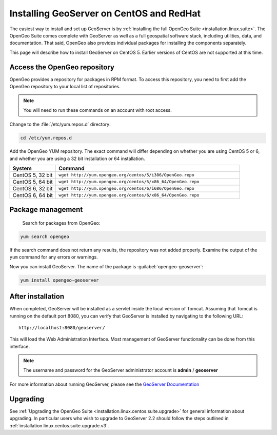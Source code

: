 .. _installation.linux.centos.geoserver:

Installing GeoServer on CentOS and RedHat
========================================

The easiest way to install and set up GeoServer is by :ref:`installing the full OpenGeo Suite <installation.linux.suite>`.  The OpenGeo Suite comes complete with GeoServer as well as a full geospatial software stack, including utilities, data, and documentation.  That said, OpenGeo also provides individual packages for installing the components separately.

This page will describe how to install GeoServer on CentOS 5.  Earlier versions of CentOS are not supported at this time.


Access the OpenGeo repository
-----------------------------

OpenGeo provides a repository for packages in RPM format.  To access this repository, you need to first add the OpenGeo  repository to your local list of repositories.

.. note:: You will need to run these commands on an account with root access.

Change to the :file:`/etc/yum.repos.d` directory:

.. code-block:: bash

   cd /etc/yum.repos.d

Add the OpenGeo YUM repository.  The exact command will differ depending on whether you are using CentOS 5 or 6, and whether you are using a 32 bit installation or 64 installation.

.. list-table::
   :widths: 20 80
   :header-rows: 1

   * - System
     - Command
   * - CentOS 5, 32 bit
     - ``wget http://yum.opengeo.org/centos/5/i386/OpenGeo.repo``
   * - CentOS 5, 64 bit
     - ``wget http://yum.opengeo.org/centos/5/x86_64/OpenGeo.repo``
   * - CentOS 6, 32 bit
     - ``wget http://yum.opengeo.org/centos/6/i686/OpenGeo.repo``
   * - CentOS 6, 64 bit
     - ``wget http://yum.opengeo.org/centos/6/x86_64/OpenGeo.repo``

Package management
------------------

 Search for packages from OpenGeo:

.. code-block:: bash

   yum search opengeo

If the search command does not return any results, the repository was not added properly. Examine the output of the ``yum`` command for any errors or warnings.

Now you can install GeoServer.  The name of the package is :guilabel:`opengeo-geoserver`:

.. code-block:: bash

   yum install opengeo-geoserver


After installation
------------------

When completed, GeoServer will be installed as a servlet inside the local version of Tomcat.  Assuming that Tomcat is running on the default port 8080, you can verify that GeoServer is installed by navigating to the following URL::

   http://localhost:8080/geoserver/

This will load the Web Administration Interface.  Most management of GeoServer functionality can be done from this interface.

.. note:: The username and password for the GeoServer administrator account is **admin** / **geoserver**

For more information about running GeoServer, please see the `GeoServer Documentation <http://suite.opengeo.org/docs/geoserver/>`_

Upgrading   
---------

See :ref:`Upgrading the OpenGeo Suite <installation.linux.centos.suite.upgrade>` for general information about upgrading. In particular users who wish to upgrade to GeoServer 2.2 should follow the steps outlined in :ref:`installation.linux.centos.suite.upgrade.v3`.

